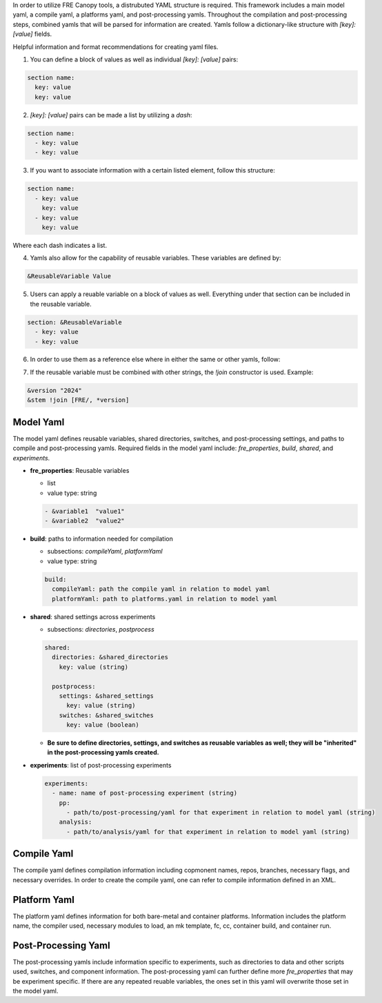 In order to utilize FRE Canopy tools, a distrubuted YAML structure is required. This framework includes a main model yaml, a compile yaml, a platforms yaml, and post-processing yamls. Throughout the compilation and post-processing steps, combined yamls that will be parsed for information are created. Yamls follow a dictionary-like structure with `[key]: [value]` fields. 

Helpful information and format recommendations for creating yaml files.

1. You can define a block of values as well as individual `[key]: [value]` pairs: 

.. code-block::

  section name:
    key: value
    key: value

2. `[key]: [value]` pairs can be made a list by utilizing a `dash`:

.. code-block::

  section name:
    - key: value
    - key: value

3. If you want to associate information with a certain listed element, follow this structure:

.. code-block::

  section name:
    - key: value
      key: value
    - key: value
      key: value

Where each dash indicates a list.

4. Yamls also allow for the capability of reusable variables. These variables are defined by:

.. code-block::

  &ReusableVariable Value

5. Users can apply a reuable variable on a block of values as well. Everything under that section can be included in the reusable variable.

.. code-block::

  section: &ReusableVariable
    - key: value
    - key: value

6. In order to use them as a reference else where in either the same or other yamls, follow:

.. code-block:: 
  *ReusableVariable

7. If the reusable variable must be combined with other strings, the `!join` constructor is used. Example: 

.. code-block:: 

  &version "2024"
  &stem !join [FRE/, *version]

Model Yaml
----------
The model yaml defines reusable variables, shared directories, switches, and post-processing settings, and paths to compile and post-processing yamls. Required fields in the model yaml include: `fre_properties`, `build`, `shared`, and `experiments`.

* **fre_properties**: Reusable variables

  - list
  - value type: string

  .. code-block::

     - &variable1  "value1"
     - &variable2  "value2"

* **build**: paths to information needed for compilation

  - subsections: `compileYaml`, `platformYaml`
  - value type: string

  .. code-block::

     build:
       compileYaml: path the compile yaml in relation to model yaml
       platformYaml: path to platforms.yaml in relation to model yaml

* **shared**: shared settings across experiments

  - subsections: `directories`, `postprocess`

  .. code-block::

     shared: 
       directories: &shared_directories
         key: value (string)

       postprocess: 
         settings: &shared_settings
           key: value (string)
         switches: &shared_switches
           key: value (boolean)

  - **Be sure to define directories, settings, and switches as reusable variables as well; they will be "inherited" in the post-processing yamls created.**

* **experiments**: list of post-processing experiments

  .. code-block::

     experiments:
       - name: name of post-processing experiment (string)
         pp: 
           - path/to/post-processing/yaml for that experiment in relation to model yaml (string)
         analysis: 
           - path/to/analysis/yaml for that experiment in relation to model yaml (string)

Compile Yaml
----------
The compile yaml defines compilation information including copmonent names, repos, branches, necessary flags, and necessary overrides. In order to create the compile yaml, one can refer to compile information defined in an XML.

Platform Yaml
----------
The platform yaml defines information for both bare-metal and container platforms. Information includes the platform name, the compiler used, necessary modules to load, an mk template, fc, cc, container build, and container run.

Post-Processing Yaml
----------
The post-processing yamls include information specific to experiments, such as directories to data and other scripts used, switches, and component information. The post-processing yaml can further define more `fre_properties` that may be experiment specific. If there are any repeated reuable variables, the ones set in this yaml will overwrite those set in the model yaml. 
